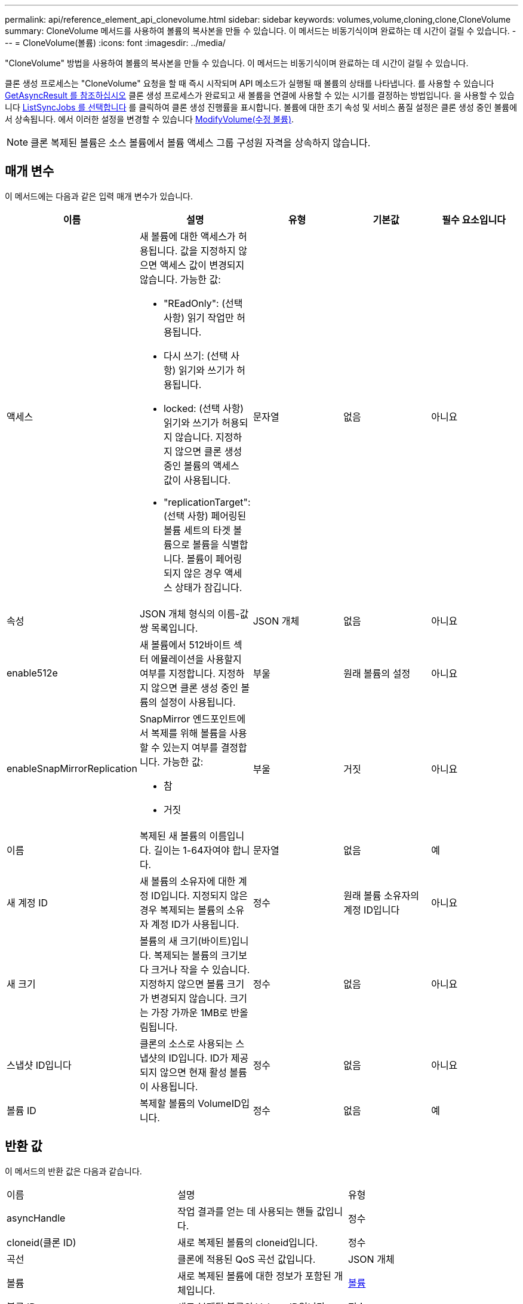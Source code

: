 ---
permalink: api/reference_element_api_clonevolume.html 
sidebar: sidebar 
keywords: volumes,volume,cloning,clone,CloneVolume 
summary: CloneVolume 메서드를 사용하여 볼륨의 복사본을 만들 수 있습니다. 이 메서드는 비동기식이며 완료하는 데 시간이 걸릴 수 있습니다. 
---
= CloneVolume(볼륨)
:icons: font
:imagesdir: ../media/


[role="lead"]
"CloneVolume" 방법을 사용하여 볼륨의 복사본을 만들 수 있습니다. 이 메서드는 비동기식이며 완료하는 데 시간이 걸릴 수 있습니다.

클론 생성 프로세스는 "CloneVolume" 요청을 할 때 즉시 시작되며 API 메소드가 실행될 때 볼륨의 상태를 나타냅니다. 를 사용할 수 있습니다 xref:reference_element_api_getasyncresult.adoc[GetAsyncResult 를 참조하십시오] 클론 생성 프로세스가 완료되고 새 볼륨을 연결에 사용할 수 있는 시기를 결정하는 방법입니다. 을 사용할 수 있습니다 xref:reference_element_api_listsyncjobs.adoc[ListSyncJobs 를 선택합니다] 를 클릭하여 클론 생성 진행률을 표시합니다. 볼륨에 대한 초기 속성 및 서비스 품질 설정은 클론 생성 중인 볼륨에서 상속됩니다. 에서 이러한 설정을 변경할 수 있습니다 xref:reference_element_api_modifyvolume.adoc[ModifyVolume(수정 볼륨)].


NOTE: 클론 복제된 볼륨은 소스 볼륨에서 볼륨 액세스 그룹 구성원 자격을 상속하지 않습니다.



== 매개 변수

이 메서드에는 다음과 같은 입력 매개 변수가 있습니다.

|===
| 이름 | 설명 | 유형 | 기본값 | 필수 요소입니다 


 a| 
액세스
 a| 
새 볼륨에 대한 액세스가 허용됩니다. 값을 지정하지 않으면 액세스 값이 변경되지 않습니다. 가능한 값:

* "REadOnly": (선택 사항) 읽기 작업만 허용됩니다.
* 다시 쓰기: (선택 사항) 읽기와 쓰기가 허용됩니다.
* locked: (선택 사항) 읽기와 쓰기가 허용되지 않습니다. 지정하지 않으면 클론 생성 중인 볼륨의 액세스 값이 사용됩니다.
* "replicationTarget": (선택 사항) 페어링된 볼륨 세트의 타겟 볼륨으로 볼륨을 식별합니다. 볼륨이 페어링되지 않은 경우 액세스 상태가 잠깁니다.

 a| 
문자열
 a| 
없음
 a| 
아니요



 a| 
속성
 a| 
JSON 개체 형식의 이름-값 쌍 목록입니다.
 a| 
JSON 개체
 a| 
없음
 a| 
아니요



 a| 
enable512e
 a| 
새 볼륨에서 512바이트 섹터 에뮬레이션을 사용할지 여부를 지정합니다. 지정하지 않으면 클론 생성 중인 볼륨의 설정이 사용됩니다.
 a| 
부울
 a| 
원래 볼륨의 설정
 a| 
아니요



 a| 
enableSnapMirrorReplication
 a| 
SnapMirror 엔드포인트에서 복제를 위해 볼륨을 사용할 수 있는지 여부를 결정합니다. 가능한 값:

* 참
* 거짓

 a| 
부울
 a| 
거짓
 a| 
아니요



 a| 
이름
 a| 
복제된 새 볼륨의 이름입니다. 길이는 1-64자여야 합니다.
 a| 
문자열
 a| 
없음
 a| 
예



 a| 
새 계정 ID
 a| 
새 볼륨의 소유자에 대한 계정 ID입니다. 지정되지 않은 경우 복제되는 볼륨의 소유자 계정 ID가 사용됩니다.
 a| 
정수
 a| 
원래 볼륨 소유자의 계정 ID입니다
 a| 
아니요



 a| 
새 크기
 a| 
볼륨의 새 크기(바이트)입니다. 복제되는 볼륨의 크기보다 크거나 작을 수 있습니다. 지정하지 않으면 볼륨 크기가 변경되지 않습니다. 크기는 가장 가까운 1MB로 반올림됩니다.
 a| 
정수
 a| 
없음
 a| 
아니요



 a| 
스냅샷 ID입니다
 a| 
클론의 소스로 사용되는 스냅샷의 ID입니다. ID가 제공되지 않으면 현재 활성 볼륨이 사용됩니다.
 a| 
정수
 a| 
없음
 a| 
아니요



 a| 
볼륨 ID
 a| 
복제할 볼륨의 VolumeID입니다.
 a| 
정수
 a| 
없음
 a| 
예

|===


== 반환 값

이 메서드의 반환 값은 다음과 같습니다.

|===


| 이름 | 설명 | 유형 


 a| 
asyncHandle
 a| 
작업 결과를 얻는 데 사용되는 핸들 값입니다.
 a| 
정수



 a| 
cloneid(클론 ID)
 a| 
새로 복제된 볼륨의 cloneid입니다.
 a| 
정수



 a| 
곡선
 a| 
클론에 적용된 QoS 곡선 값입니다.
 a| 
JSON 개체



 a| 
볼륨
 a| 
새로 복제된 볼륨에 대한 정보가 포함된 개체입니다.
 a| 
xref:reference_element_api_volume.adoc[볼륨]



 a| 
볼륨 ID
 a| 
새로 복제된 볼륨의 VolumeID입니다.
 a| 
정수

|===


== 요청 예

이 메서드에 대한 요청은 다음 예제와 비슷합니다.

[listing]
----
{
   "method": "CloneVolume",
   "params": {
      "volumeID" : 5,
      "name"  : "mysqldata-snapshot1",
      "access" : "readOnly"
   },
   "id" : 1
}
----


== 응답 예

이 메서드는 다음 예제와 유사한 응답을 반환합니다.

[listing]
----
{
  "id": 1,
  "result": {
      "asyncHandle": 42,
      "cloneID": 37,
      "volume": {
          "access": "readOnly",
          "accountID": 1,
          "attributes": {},
          "blockSize": 4096,
          "createTime": "2016-03-31T22:26:03Z",
          "deleteTime": "",
          "enable512e": true,
          "iqn": "iqn.2010-01.com.solidfire:jyay.mysqldata-snapshot1.680",
          "name": "mysqldata-snapshot1",
          "purgeTime": "",
          "qos": {
              "burstIOPS": 100,
              "burstTime": 60,
              "curve": {
                  "4096": 100,
                  "8192": 160,
                  "16384": 270,
                  "32768": 500,
                  "65536": 1000,
                  "131072": 1950,
                  "262144": 3900,
                  "524288": 7600,
                  "1048576": 15000
              },
              "maxIOPS": 100,
              "minIOPS": 50
          },
          "scsiEUIDeviceID": "6a796179000002a8f47acc0100000000",
          "scsiNAADeviceID": "6f47acc1000000006a796179000002a8",
          "sliceCount": 0,
          "status": "init",
          "totalSize": 1000341504,
          "virtualVolumeID": null,
          "volumeAccessGroups": [],
          "volumeID": 680,
          "volumePairs": []
      },
      "volumeID": 680
  }
}
----


== 버전 이후 새로운 기능

9.6



== 자세한 내용을 확인하십시오

* xref:reference_element_api_getasyncresult.adoc[GetAsyncResult 를 참조하십시오]
* xref:reference_element_api_listsyncjobs.adoc[ListSyncJobs 를 선택합니다]
* xref:reference_element_api_modifyvolume.adoc[ModifyVolume(수정 볼륨)]

